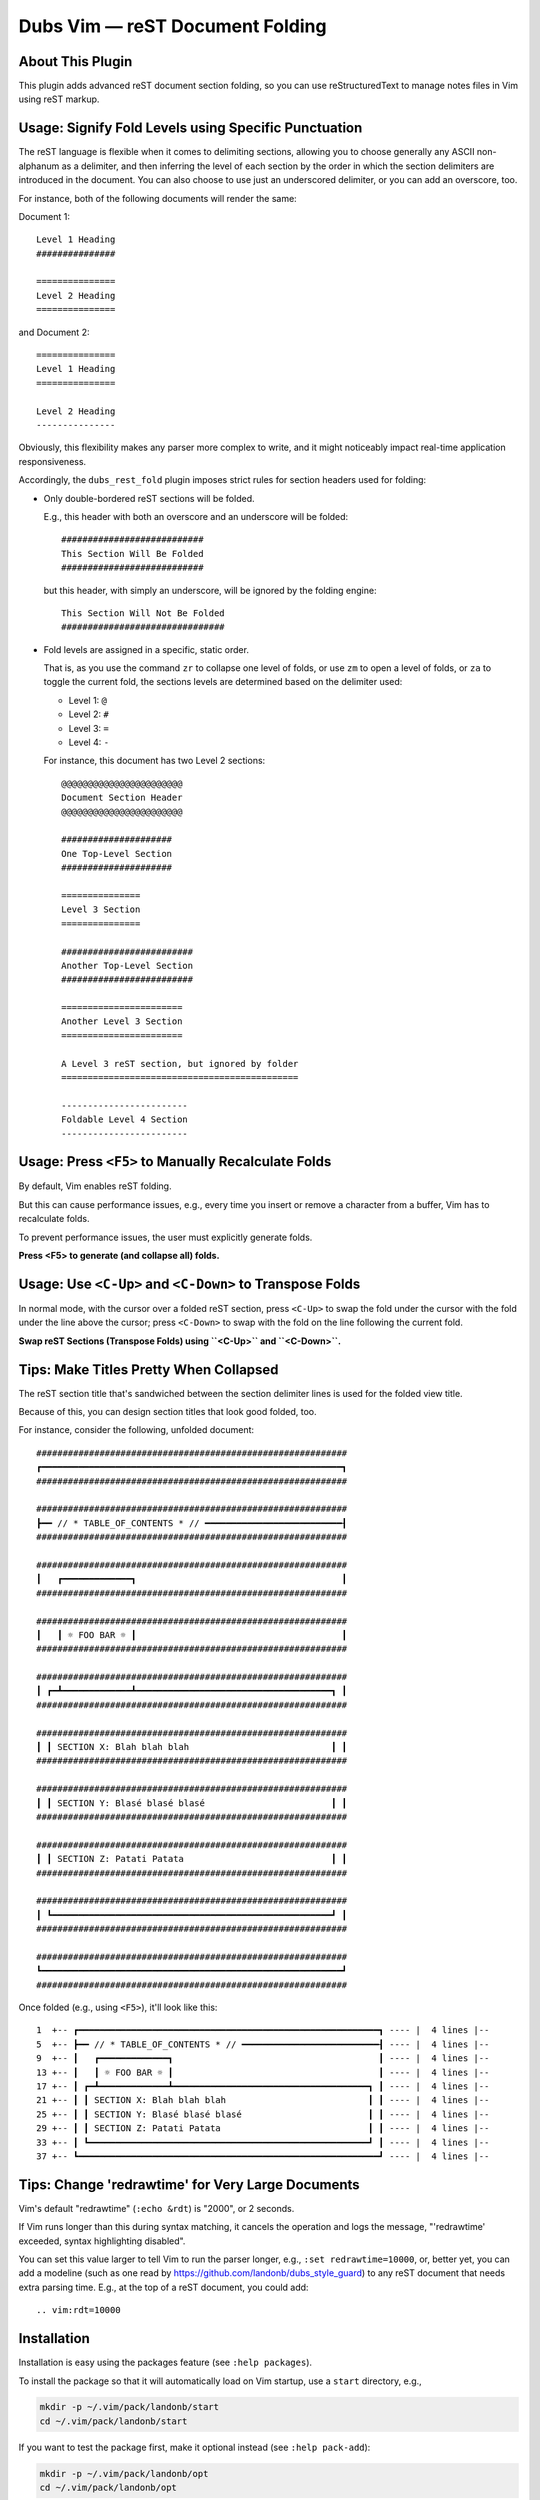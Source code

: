 ########################################
Dubs Vim |em_dash| reST Document Folding
########################################

.. |em_dash| unicode:: 0x2014 .. em dash

About This Plugin
=================

This plugin adds advanced reST document section folding,
so you can use reStructuredText to manage notes files in
Vim using reST markup.

Usage: Signify Fold Levels using Specific Punctuation
=====================================================

The reST language is flexible when it comes to delimiting sections,
allowing you to choose generally any ASCII non-alphanum as a delimiter,
and then inferring the level of each section by the order in which the
section delimiters are introduced in the document. You can also choose
to use just an underscored delimiter, or you can add an overscore, too.

For instance, both of the following documents will render the same:

Document 1::

  Level 1 Heading
  ###############

  ===============
  Level 2 Heading
  ===============

and Document 2::

  ===============
  Level 1 Heading
  ===============

  Level 2 Heading
  ---------------

Obviously, this flexibility makes any parser more complex to write,
and it might noticeably impact real-time application responsiveness.

Accordingly, the ``dubs_rest_fold`` plugin imposes strict rules for
section headers used for folding:

- Only double-bordered reST sections will be folded.

  E.g., this header with both an overscore and an underscore will be folded::

    ###########################
    This Section Will Be Folded
    ###########################

  but this header, with simply an underscore, will be ignored by the folding engine::

    This Section Will Not Be Folded
    ###############################

- Fold levels are assigned in a specific, static order.

  That is, as you use the command ``zr`` to collapse one level of folds,
  or use ``zm`` to open a level of folds, or ``za`` to toggle the current
  fold, the sections levels are determined based on the delimiter used:

  - Level 1: ``@``

  - Level 2: ``#``

  - Level 3: ``=``

  - Level 4: ``-``

  For instance, this document has two Level 2 sections::

    @@@@@@@@@@@@@@@@@@@@@@@
    Document Section Header
    @@@@@@@@@@@@@@@@@@@@@@@

    #####################
    One Top-Level Section
    #####################

    ===============
    Level 3 Section
    ===============

    #########################
    Another Top-Level Section
    #########################

    =======================
    Another Level 3 Section
    =======================

    A Level 3 reST section, but ignored by folder
    =============================================

    ------------------------
    Foldable Level 4 Section
    ------------------------

Usage: Press ``<F5>`` to Manually Recalculate Folds
===================================================

By default, Vim enables reST folding.

But this can cause performance issues, e.g., every time you insert or
remove a character from a buffer, Vim has to recalculate folds.

To prevent performance issues, the user must explicitly generate folds.

**Press <F5> to generate (and collapse all) folds.**

Usage: Use ``<C-Up>`` and ``<C-Down>`` to Transpose Folds
=========================================================

In normal mode, with the cursor over a folded reST section,
press ``<C-Up>`` to swap the fold under the cursor with the
fold under the line above the cursor; press ``<C-Down>`` to
swap with the fold on the line following the current fold.

**Swap reST Sections (Transpose Folds) using ``<C-Up>`` and ``<C-Down>``.**

Tips: Make Titles Pretty When Collapsed
=======================================

The reST section title that's sandwiched between the section delimiter
lines is used for the folded view title.

Because of this, you can design section titles that look good folded, too.

For instance, consider the following, unfolded document::

  ###########################################################
  ┏━━━━━━━━━━━━━━━━━━━━━━━━━━━━━━━━━━━━━━━━━━━━━━━━━━━━━━━━━┓
  ###########################################################

  ###########################################################
  ┣━━ // * TABLE_OF_CONTENTS * // ━━━━━━━━━━━━━━━━━━━━━━━━━━┨
  ###########################################################

  ###########################################################
  ┃   ┏━━━━━━━━━━━━━┓                                       ┃
  ###########################################################

  ###########################################################
  ┃   ┃ ☼ FOO BAR ☼ ┃                                       ┃
  ###########################################################

  ###########################################################
  ┃ ┏━┻━━━━━━━━━━━━━┻━━━━━━━━━━━━━━━━━━━━━━━━━━━━━━━━━━━━━┓ ┃
  ###########################################################

  ###########################################################
  ┃ ┃ SECTION X: Blah blah blah                           ┃ ┃
  ###########################################################

  ###########################################################
  ┃ ┃ SECTION Y: Blasé blasé blasé                        ┃ ┃
  ###########################################################

  ###########################################################
  ┃ ┃ SECTION Z: Patati Patata                            ┃ ┃
  ###########################################################

  ###########################################################
  ┃ ┗━━━━━━━━━━━━━━━━━━━━━━━━━━━━━━━━━━━━━━━━━━━━━━━━━━━━━┛ ┃
  ###########################################################

  ###########################################################
  ┗━━━━━━━━━━━━━━━━━━━━━━━━━━━━━━━━━━━━━━━━━━━━━━━━━━━━━━━━━┛
  ###########################################################

Once folded (e.g., using ``<F5>``), it'll look like this::

  1  +-- ┏━━━━━━━━━━━━━━━━━━━━━━━━━━━━━━━━━━━━━━━━━━━━━━━━━━━━━━━━━┓ ---- |  4 lines |--
  5  +-- ┣━━ // * TABLE_OF_CONTENTS * // ━━━━━━━━━━━━━━━━━━━━━━━━━━┨ ---- |  4 lines |--
  9  +-- ┃   ┏━━━━━━━━━━━━━┓                                       ┃ ---- |  4 lines |--
  13 +-- ┃   ┃ ☼ FOO BAR ☼ ┃                                       ┃ ---- |  4 lines |--
  17 +-- ┃ ┏━┻━━━━━━━━━━━━━┻━━━━━━━━━━━━━━━━━━━━━━━━━━━━━━━━━━━━━┓ ┃ ---- |  4 lines |--
  21 +-- ┃ ┃ SECTION X: Blah blah blah                           ┃ ┃ ---- |  4 lines |--
  25 +-- ┃ ┃ SECTION Y: Blasé blasé blasé                        ┃ ┃ ---- |  4 lines |--
  29 +-- ┃ ┃ SECTION Z: Patati Patata                            ┃ ┃ ---- |  4 lines |--
  33 +-- ┃ ┗━━━━━━━━━━━━━━━━━━━━━━━━━━━━━━━━━━━━━━━━━━━━━━━━━━━━━┛ ┃ ---- |  4 lines |--
  37 +-- ┗━━━━━━━━━━━━━━━━━━━━━━━━━━━━━━━━━━━━━━━━━━━━━━━━━━━━━━━━━┛ ---- |  4 lines |--

Tips: Change 'redrawtime' for Very Large Documents
==================================================

Vim's default "redrawtime" (``:echo &rdt``) is "2000", or 2 seconds.

If Vim runs longer than this during syntax matching, it cancels the operation
and logs the message, "'redrawtime' exceeded, syntax highlighting disabled".

You can set this value larger to tell Vim to run the parser longer,
e.g., ``:set redrawtime=10000``, or, better yet, you can add a modeline
(such as one read by https://github.com/landonb/dubs_style_guard)
to any reST document that needs extra parsing time. E.g., at the top
of a reST document, you could add::

  .. vim:rdt=10000

Installation
============

Installation is easy using the packages feature (see ``:help packages``).

To install the package so that it will automatically load on Vim startup,
use a ``start`` directory, e.g.,

.. code-block:: bash

    mkdir -p ~/.vim/pack/landonb/start
    cd ~/.vim/pack/landonb/start

If you want to test the package first, make it optional instead
(see ``:help pack-add``):

.. code-block:: bash

    mkdir -p ~/.vim/pack/landonb/opt
    cd ~/.vim/pack/landonb/opt

Clone the project to the desired path:

.. code-block:: bash

    git clone https://github.com/landonb/dubs_rest_fold.git

If you installed to the optional path, tell Vim to load the package:

.. code-block:: vim

   :packadd! dubs_rest_fold

Just once, tell Vim to build the online help:

.. code-block:: vim

   :Helptags

Then whenever you want to reference the help from Vim, run:

.. code-block:: vim

   :help dubs-rest-fold


